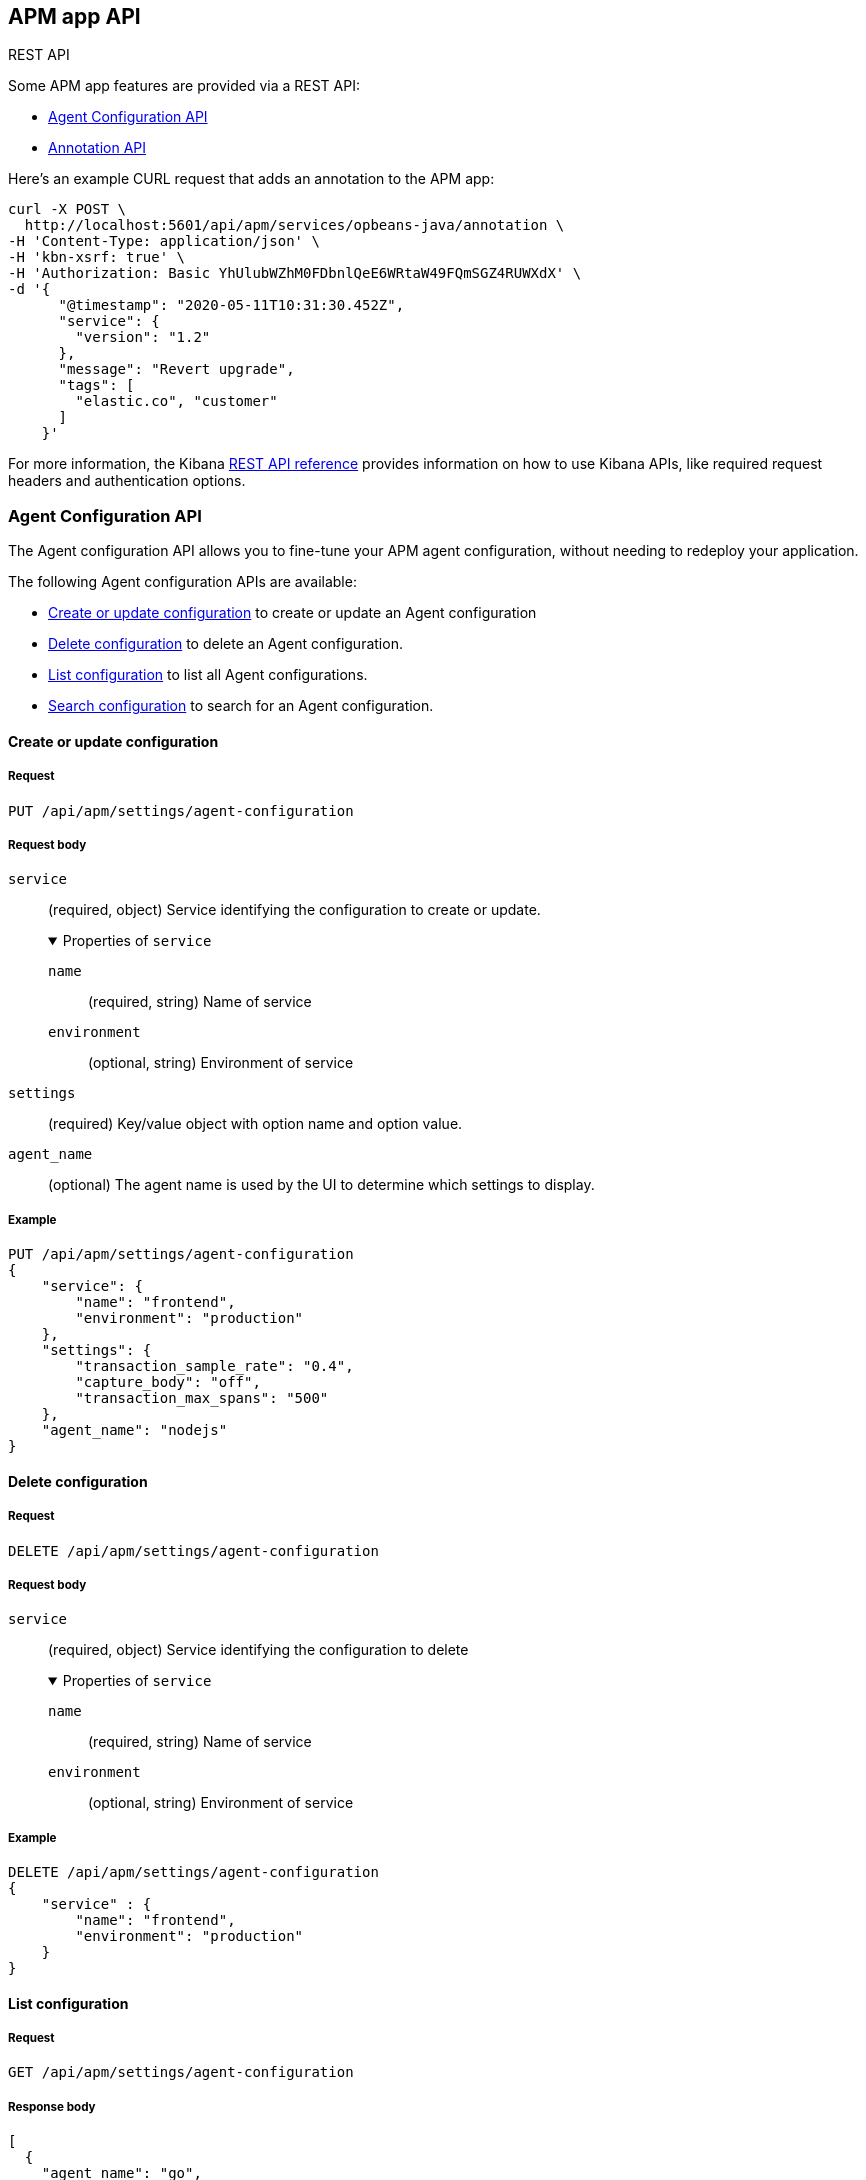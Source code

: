 [role="xpack"]
[[apm-api]]
== APM app API

++++
<titleabbrev>REST API</titleabbrev>
++++

Some APM app features are provided via a REST API:

* <<agent-config-api>>
* <<apm-annotation-api>>

Here's an example CURL request that adds an annotation to the APM app:

[source,curl]
----
curl -X POST \
  http://localhost:5601/api/apm/services/opbeans-java/annotation \
-H 'Content-Type: application/json' \
-H 'kbn-xsrf: true' \
-H 'Authorization: Basic YhUlubWZhM0FDbnlQeE6WRtaW49FQmSGZ4RUWXdX' \
-d '{
      "@timestamp": "2020-05-11T10:31:30.452Z",
      "service": {
        "version": "1.2"
      },
      "message": "Revert upgrade",
      "tags": [
        "elastic.co", "customer"
      ]
    }'
----

For more information, the Kibana <<api,REST API reference>> provides information on how to use Kibana APIs,
like required request headers and authentication options. 

// AGENT CONFIG API
// GET --> Feature (APM) Read
// CREAT/EDIT/DELETE --> Feature (APM) All

// ANNOTATION API
// Feature (APM) All
// Index: `observability-annotations`. Privileges: `create_index`, `create_doc`, `manage`, and `read`.

////
*******************************************************
////

[role="xpack"]
[[agent-config-api]]
=== Agent Configuration API

The Agent configuration API allows you to fine-tune your APM agent configuration,
without needing to redeploy your application.

The following Agent configuration APIs are available:

* <<apm-update-config>> to create or update an Agent configuration
* <<apm-delete-config>> to delete an Agent configuration.
* <<apm-list-config>> to list all Agent configurations.
* <<apm-search-config>> to search for an Agent configuration.

////
*******************************************************
////

[[apm-update-config]]
==== Create or update configuration

[[apm-update-config-req]]
===== Request

`PUT /api/apm/settings/agent-configuration`

[role="child_attributes"]
[[apm-update-config-req-body]]
===== Request body

`service`::
(required, object) Service identifying the configuration to create or update.
+
.Properties of `service`
[%collapsible%open]
======
`name` :::
  (required, string) Name of service

`environment` :::
  (optional, string) Environment of service
======

`settings`::
(required) Key/value object with option name and option value.

`agent_name`::
(optional) The agent name is used by the UI to determine which settings to display.


[[apm-update-config-example]]
===== Example

[source,console]
--------------------------------------------------
PUT /api/apm/settings/agent-configuration
{
    "service": {
        "name": "frontend",
        "environment": "production"
    },
    "settings": {
        "transaction_sample_rate": "0.4",
        "capture_body": "off",
        "transaction_max_spans": "500"
    },
    "agent_name": "nodejs"
}
--------------------------------------------------

////
*******************************************************
////


[[apm-delete-config]]
==== Delete configuration

[[apm-delete-config-req]]
===== Request

`DELETE /api/apm/settings/agent-configuration`

[role="child_attributes"]
[[apm-delete-config-req-body]]
===== Request body
`service`::
(required, object) Service identifying the configuration to delete
+
.Properties of `service`
[%collapsible%open]
======
`name` :::
  (required, string) Name of service

`environment` :::
  (optional, string) Environment of service
======


[[apm-delete-config-example]]
===== Example

[source,console]
--------------------------------------------------
DELETE /api/apm/settings/agent-configuration
{
    "service" : {
        "name": "frontend",
        "environment": "production"
    }
}
--------------------------------------------------

////
*******************************************************
////


[[apm-list-config]]
==== List configuration


[[apm-list-config-req]]
===== Request

`GET  /api/apm/settings/agent-configuration`

[[apm-list-config-body]]
===== Response body

[source,js]
--------------------------------------------------
[
  {
    "agent_name": "go",
    "service": {
      "name": "opbeans-go",
      "environment": "production"
    },
    "settings": {
      "transaction_sample_rate": "1",
      "capture_body": "off",
      "transaction_max_spans": "200"
    },
    "@timestamp": 1581934104843,
    "applied_by_agent": false,
    "etag": "1e58c178efeebae15c25c539da740d21dee422fc"
  },
  {
    "agent_name": "go",
    "service": {
      "name": "opbeans-go"
    },
    "settings": {
      "transaction_sample_rate": "1",
      "capture_body": "off",
      "transaction_max_spans": "300"
    },
    "@timestamp": 1581934111727,
    "applied_by_agent": false,
    "etag": "3eed916d3db434d9fb7f039daa681c7a04539a64"
  },
  {
    "agent_name": "nodejs",
    "service": {
      "name": "frontend"
    },
    "settings": {
      "transaction_sample_rate": "1",
    },
    "@timestamp": 1582031336265,
    "applied_by_agent": false,
    "etag": "5080ed25785b7b19f32713681e79f46996801a5b"
  }
]
--------------------------------------------------

[[apm-list-config-example]]
===== Example

[source,console]
--------------------------------------------------
GET  /api/apm/settings/agent-configuration
--------------------------------------------------

////
*******************************************************
////


[[apm-search-config]]
==== Search configuration

[[apm-search-config-req]]
===== Request

`POST /api/apm/settings/agent-configuration/search`

[role="child_attributes"]
[[apm-search-config-req-body]]
===== Request body

`service`::
(required, object) Service identifying the configuration.
+
.Properties of `service`
[%collapsible%open]
======
`name` :::
  (required, string) Name of service

`environment` :::
  (optional, string) Environment of service
======

`etag`::
(required) etag is sent by the agent to indicate the etag of the last successfully applied configuration. If the etag matches an existing configuration its `applied_by_agent` property will be set to `true`. Every time a configuration is edited `applied_by_agent` is reset to `false`.

[[apm-search-config-body]]
===== Response body

[source,js]
--------------------------------------------------
{
  "_index": ".apm-agent-configuration",
  "_id": "CIaqXXABmQCdPphWj8EJ",
  "_score": 2,
  "_source": {
    "agent_name": "nodejs",
    "service": {
      "name": "frontend"
    },
    "settings": {
      "transaction_sample_rate": "1",
    },
    "@timestamp": 1582031336265,
    "applied_by_agent": false,
    "etag": "5080ed25785b7b19f32713681e79f46996801a5b"
  }
}
--------------------------------------------------

[[apm-search-config-example]]
===== Example

[source,console]
--------------------------------------------------
POST /api/apm/settings/agent-configuration/search
{
    "etag": "1e58c178efeebae15c25c539da740d21dee422fc",
    "service" : {
        "name": "frontend",
        "environment": "production"
    }
}
--------------------------------------------------

////
*******************************************************
*******************************************************
////

[role="xpack"]
[[apm-annotation-api]]
=== Annotation API

The Annotation API allows you to annotate visualizations in the APM app with significant events, like deployments,
allowing you to easily see how these events are impacting the performance of your existing applications.

The following APIs are available:

* <<apm-annotation-create>> to create an annotation for APM.
// * <<obs-annotation-create>> POST /api/observability/annotation
// * <<obs-annotation-get>> GET /api/observability/annotation/:id
// * <<obs-annotation-delete>> DELETE /api/observability/annotation/:id

By default, annotations are stored in a newly created `observability-annotations` index.
The name of this index can be changed in your `config.yml` by editing `xpack.observability.annotations.index`.

////
*******************************************************
////

[[apm-annotation-create]]
==== Create or update annotation

[[apm-annotation-config-req]]
===== Request

`POST /api/apm/services/:serviceName/annotation`

[role="child_attributes"]
[[apm-annotation-config-req-body]]
===== Request body

`service`::
(required, object) Service identifying the configuration to create or update.
+
.Properties of `service`
[%collapsible%open]
======
`version` :::
  (required, string) Name of service.

`environment` :::
  (optional, string) Environment of service.
======

`@timestamp`::
(required, string) The date and time of the annotation. Must be in https://www.w3.org/TR/NOTE-datetime[ISO 8601] format.

`message`::
(optional, string) The message displayed in the annotation. Defaults to `service.version`.

`tags`::
(optional, array) Tags are used by the APM app to distinguish APM annotations from other annotations.
Tags may have additional functionality in future releases. Defaults to `[apm]`.

[[apm-annotation-config-example]]
===== Example

The following example creates an annotation for a service named `opbeans-java`.

[source,console]
--------------------------------------------------
POST /api/apm/services/opbeans-java/annotation
{
	"@timestamp": "2020-05-08T10:31:30.452Z",
	"service": {
		"version": "1.2"
	},
	"message": "Deployment 1.2",
	"tags": [
		"elastic.co", "customer"
	]
}
--------------------------------------------------

[[apm-annotation-config-body]]
===== Response body

[source,js]
--------------------------------------------------
{
  "_index": "observability-annotations",
  "_id": "Lc9I93EBh6DbmkeV7nFX",
  "_version": 1,
  "_seq_no": 12,
  "_primary_term": 1,
  "found": true,
  "_source": {
    "message": "Deployment 1.2",
    "@timestamp": "2020-05-08T10:31:30.452Z",
    "service": {
      "version": "1.2",
      "name": "opbeans-java"
    },
    "tags": [
      "apm",
      "elastic.co",
      "customer"
    ],
    "annotation": {
      "type": "deployment"
    },
    "event": {
      "created": "2020-05-09T02:34:43.937Z"
    }
  }
}
--------------------------------------------------

